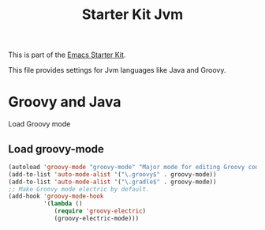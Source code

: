 #+TITLE: Starter Kit Jvm
#+OPTIONS: toc:nil num:nil ^:nil

This is part of the [[file:starter-kit.org][Emacs Starter Kit]]. 

This file provides settings for Jvm languages like Java and Groovy. 

* Groovy and Java
   Load Groovy mode
   
** Load groovy-mode 
#+src-name: groovy-mode
#+begin_src emacs-lisp
        (autoload 'groovy-mode "groovy-mode" "Major mode for editing Groovy code." t)
        (add-to-list 'auto-mode-alist '("\.groovy$" . groovy-mode))
        (add-to-list 'auto-mode-alist '("\.gradle$" . groovy-mode))
        ;; Make Groovy mode electric by default.
        (add-hook 'groovy-mode-hook
                  '(lambda ()
                     (require 'groovy-electric)
                     (groovy-electric-mode)))
#+end_src
